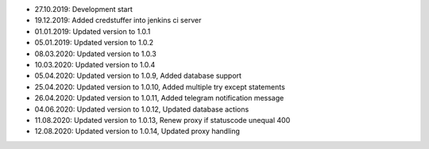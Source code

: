 - 27.10.2019: Development start
- 19.12.2019: Added credstuffer into jenkins ci server
- 01.01.2019: Updated version to 1.0.1
- 05.01.2019: Updated version to 1.0.2
- 08.03.2020: Updated version to 1.0.3
- 10.03.2020: Updated version to 1.0.4
- 05.04.2020: Updated version to 1.0.9,  Added database support
- 25.04.2020: Updated version to 1.0.10, Added multiple try except statements
- 26.04.2020: Updated version to 1.0.11, Added telegram notification message
- 04.06.2020: Updated version to 1.0.12, Updated database actions
- 11.08.2020: Updated version to 1.0.13, Renew proxy if statuscode unequal 400
- 12.08.2020: Updated version to 1.0.14, Updated proxy handling
